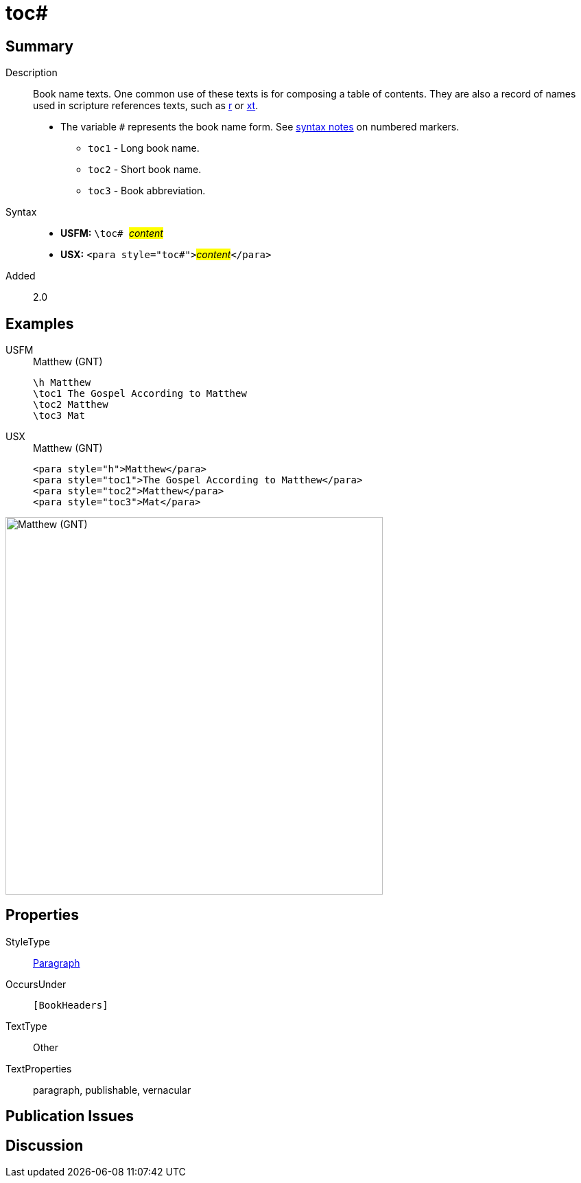 = toc#
:description: Book name texts
:url-repo: https://github.com/usfm-bible/tcdocs/blob/main/markers/para/toc.adoc
:noindex:
ifndef::localdir[]
:source-highlighter: rouge
:localdir: ../
endif::[]
:imagesdir: {localdir}/images

// tag::public[]

== Summary

Description:: Book name texts. One common use of these texts is for composing a table of contents. They are also a record of names used in scripture references texts, such as xref:para:titles-sections/r.adoc[r] or xref:char:notes/crossref/xt.adoc[xt].
* The variable `#` represents the book name form. See xref:ROOT:syntax.adoc[syntax notes] on numbered markers.
** `toc1` - Long book name.
** `toc2` - Short book name.
** `toc3` - Book abbreviation.
Syntax::
* *USFM:* ``++\toc# ++``#__content__#
* *USX:* ``++<para style="toc#">++``#__content__#``++</para>++``
// tag::spec[]
Added:: 2.0
// end::spec[]

== Examples

[tabs]
======
USFM::
+
.Matthew (GNT)
[source#src-usfm-para-toc_1,usfm,highlight=2..4]
----
\h Matthew
\toc1 The Gospel According to Matthew
\toc2 Matthew
\toc3 Mat
----
USX::
+
.Matthew (GNT)
[source#src-usx-para-toc_1,xml,highlight=2..4]
----
<para style="h">Matthew</para>
<para style="toc1">The Gospel According to Matthew</para>
<para style="toc2">Matthew</para>
<para style="toc3">Mat</para>
----
======

image::para/toc_1.jpg[Matthew (GNT),550]

== Properties

StyleType:: xref:para:index.adoc[Paragraph]
OccursUnder:: `[BookHeaders]`
TextType:: Other
TextProperties:: paragraph, publishable, vernacular

== Publication Issues

// end::public[]

== Discussion
